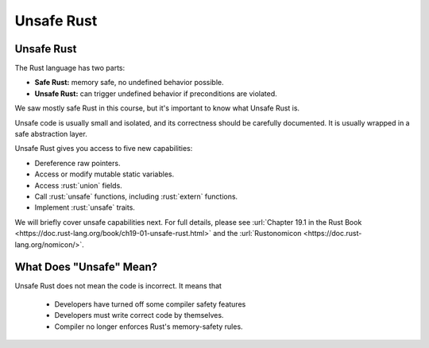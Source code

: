 =============
Unsafe Rust
=============

-------------
Unsafe Rust
-------------

The Rust language has two parts:

-  **Safe Rust:** memory safe, no undefined behavior possible.
-  **Unsafe Rust:** can trigger undefined behavior if preconditions are
   violated.

We saw mostly safe Rust in this course, but it's important to know what
Unsafe Rust is.

Unsafe code is usually small and isolated, and its correctness should be
carefully documented. It is usually wrapped in a safe abstraction layer.

Unsafe Rust gives you access to five new capabilities:

-  Dereference raw pointers.
-  Access or modify mutable static variables.
-  Access :rust:`union` fields.
-  Call :rust:`unsafe` functions, including :rust:`extern` functions.
-  Implement :rust:`unsafe` traits.

We will briefly cover unsafe capabilities next. For full details, please
see
:url:`Chapter 19.1 in the Rust Book <https://doc.rust-lang.org/book/ch19-01-unsafe-rust.html>` and
the :url:`Rustonomicon <https://doc.rust-lang.org/nomicon/>`.

--------------------------
What Does "Unsafe" Mean?
--------------------------

Unsafe Rust does not mean the code is incorrect. It means that

  - Developers have turned off some compiler safety features
  - Developers must write correct code by themselves.
  - Compiler no longer enforces Rust's memory-safety rules.
